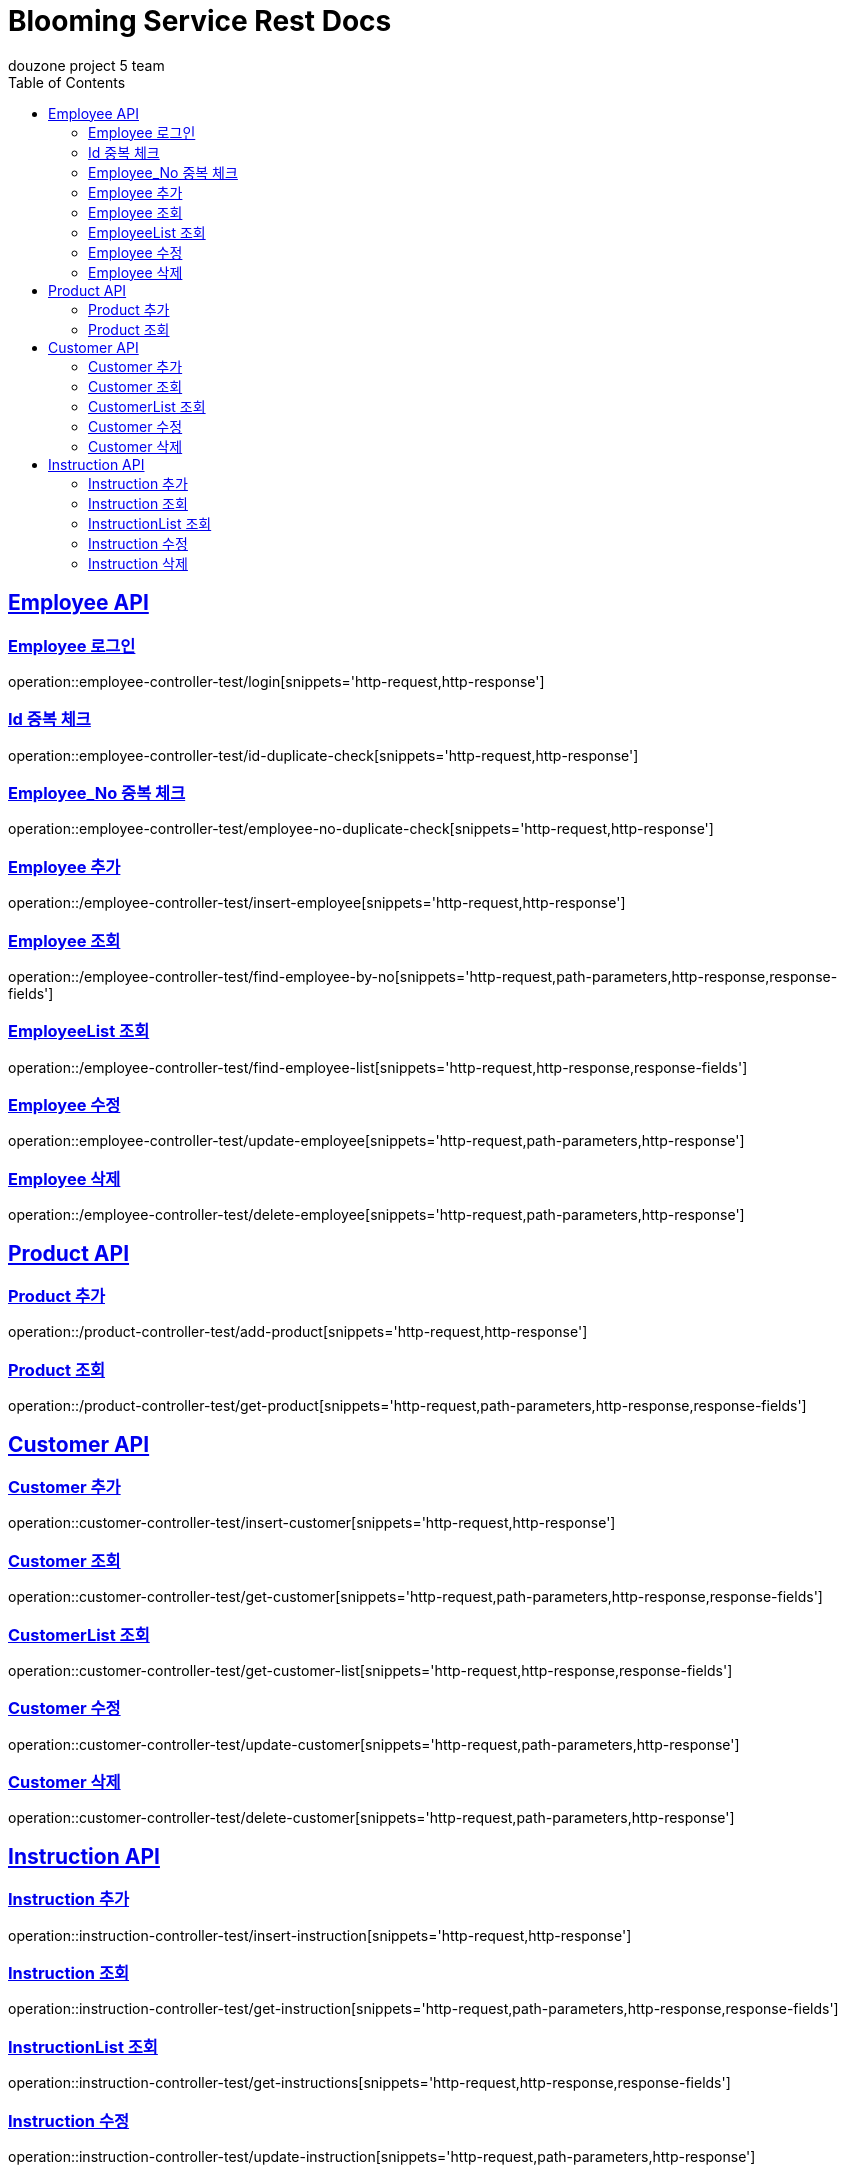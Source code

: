 = Blooming Service Rest Docs
douzone project 5 team
:doctype: book
:icons: font
:source-highlighter: highlightjs
:toc: left
:toclevels: 2
:sectlinks:

[[Employee]]
== Employee API

=== Employee 로그인

operation::employee-controller-test/login[snippets='http-request,http-response']

=== Id 중복 체크

operation::employee-controller-test/id-duplicate-check[snippets='http-request,http-response']

=== Employee_No 중복 체크

operation::employee-controller-test/employee-no-duplicate-check[snippets='http-request,http-response']

=== Employee 추가

operation::/employee-controller-test/insert-employee[snippets='http-request,http-response']

=== Employee 조회

operation::/employee-controller-test/find-employee-by-no[snippets='http-request,path-parameters,http-response,response-fields']

=== EmployeeList 조회

operation::/employee-controller-test/find-employee-list[snippets='http-request,http-response,response-fields']

=== Employee 수정

operation::employee-controller-test/update-employee[snippets='http-request,path-parameters,http-response']

=== Employee 삭제

operation::/employee-controller-test/delete-employee[snippets='http-request,path-parameters,http-response']

[[Product]]
== Product API

=== Product 추가

operation::/product-controller-test/add-product[snippets='http-request,http-response']


=== Product 조회

operation::/product-controller-test/get-product[snippets='http-request,path-parameters,http-response,response-fields']

[[Customer]]
== Customer API

=== Customer 추가

operation::customer-controller-test/insert-customer[snippets='http-request,http-response']

=== Customer 조회

operation::customer-controller-test/get-customer[snippets='http-request,path-parameters,http-response,response-fields']

=== CustomerList 조회

operation::customer-controller-test/get-customer-list[snippets='http-request,http-response,response-fields']

=== Customer 수정

operation::customer-controller-test/update-customer[snippets='http-request,path-parameters,http-response']

=== Customer 삭제

operation::customer-controller-test/delete-customer[snippets='http-request,path-parameters,http-response']

[[Instruction]]
== Instruction API

=== Instruction 추가

operation::instruction-controller-test/insert-instruction[snippets='http-request,http-response']

=== Instruction 조회

operation::instruction-controller-test/get-instruction[snippets='http-request,path-parameters,http-response,response-fields']

=== InstructionList 조회

operation::instruction-controller-test/get-instructions[snippets='http-request,http-response,response-fields']

=== Instruction 수정

operation::instruction-controller-test/update-instruction[snippets='http-request,path-parameters,http-response']

=== Instruction 삭제

operation::instruction-controller-test/delete-instruction[snippets='http-request,path-parameters,http-response']